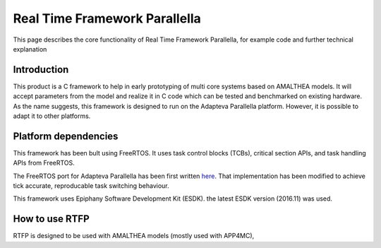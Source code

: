 ##################################
Real Time Framework Parallella  
##################################

This page describes the core functionality of Real Time Framework Parallella, for example code and further technical explanation

Introduction
-----------------------------

This product is a C framework to help in early prototyping of multi core systems based on AMALTHEA models. It will accept parameters from the model and realize it in C code which can be tested and benchmarked on existing hardware. As the name suggests, this framework is designed to run on the Adapteva Parallella platform. However, it is possible to adapt it to other platforms. 

Platform dependencies 
---------------------------

This framework has been bult using FreeRTOS. It uses task control blocks (TCBs), critical section APIs, and task handling APIs from FreeRTOS.

The FreeRTOS port for Adapteva Parallella has been first written `here <https://github.com/ralisi/FreeRTOS>`_. That implementation has been modified to achieve tick accurate, reproducable task switching behaviour. 

This framework uses Epiphany Software Development Kit (ESDK). the latest ESDK version (2016.11) was used. 

How to use RTFP
-----------------------------

RTFP is designed to be used with AMALTHEA models (mostly used with APP4MC), 